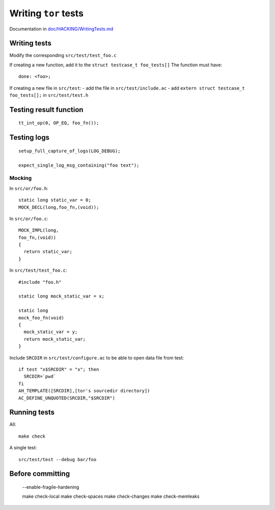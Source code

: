 .. _tor_tests:

Writing ``tor`` tests
=====================

Documentation in `doc/HACKING/WritingTests.md <https://gitweb.torproject.org/tor.git/tree/doc/HACKING/WritingTests.md>`_


Writing tests
---------------

Modify the corresponding ``src/test/test_foo.c``

If creating a new function, add it to the ``struct testcase_t foo_tests[]``
The function must have::
    
     done: <foo>;

If creating a new file in ``src/test``:
- add the file in ``src/test/include.ac``
- add ``extern struct testcase_t foo_tests[];`` in  ``src/test/test.h``


Testing result function
-------------------------
::

    tt_int_op(0, OP_EQ, foo_fn());

Testing logs
--------------
::

    setup_full_capture_of_logs(LOG_DEBUG);

    expect_single_log_msg_containing("foo text");

Mocking
~~~~~~~~

In ``src/or/foo.h``::

    static long static_var = 0;
    MOCK_DECL(long,foo_fn,(void));

In ``src/or/foo.c``::

    MOCK_IMPL(long,
    foo_fn,(void))
    {
      return static_var;
    }

In ``src/test/test_foo.c``::

    #include "foo.h"
    
    static long mock_static_var = x;

    static long
    mock_foo_fn(void)
    {
      mock_static_var = y;
      return mock_static_var;
    }
    

Include ``SRCDIR`` in ``src/test/configure.ac`` to be able to open data file from test::

    if test "x$SRCDIR" = "x"; then
      SRCDIR=`pwd`
    fi
    AH_TEMPLATE([SRCDIR],[tor's sourcedir directory])
    AC_DEFINE_UNQUOTED(SRCDIR,"$SRCDIR")

Running tests
--------------

All::

    make check

A single test::

    src/test/test --debug bar/foo


Before committing
------------------

    --enable-fragile-hardening

    make check-local
    make check-spaces
    make check-changes
    make check-memleaks